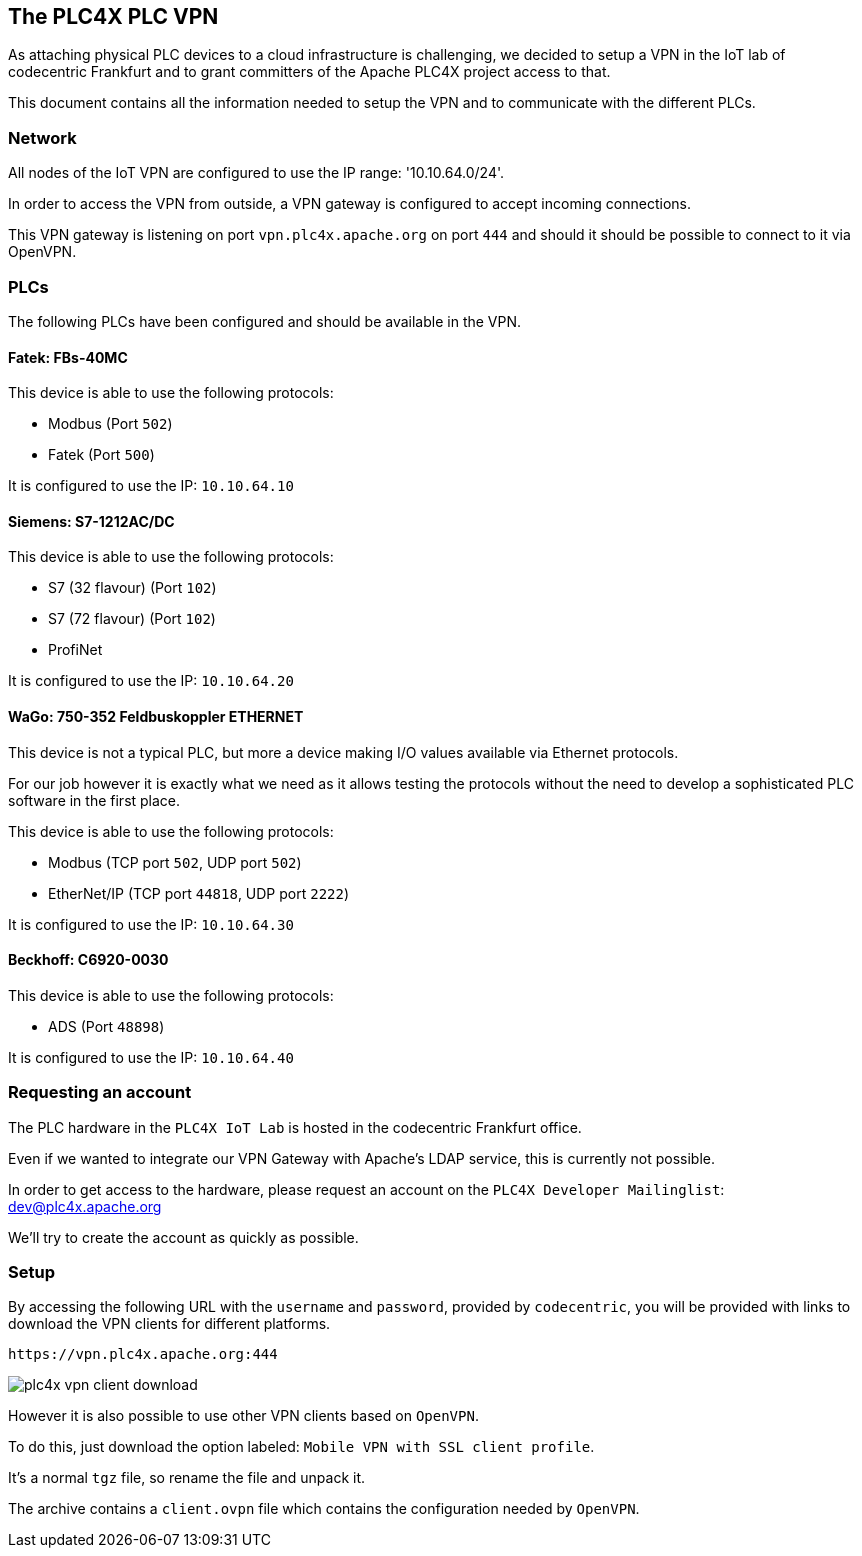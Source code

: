 //
//  Licensed to the Apache Software Foundation (ASF) under one or more
//  contributor license agreements.  See the NOTICE file distributed with
//  this work for additional information regarding copyright ownership.
//  The ASF licenses this file to You under the Apache License, Version 2.0
//  (the "License"); you may not use this file except in compliance with
//  the License.  You may obtain a copy of the License at
//
//      http://www.apache.org/licenses/LICENSE-2.0
//
//  Unless required by applicable law or agreed to in writing, software
//  distributed under the License is distributed on an "AS IS" BASIS,
//  WITHOUT WARRANTIES OR CONDITIONS OF ANY KIND, either express or implied.
//  See the License for the specific language governing permissions and
//  limitations under the License.
//
:imagesdir: ../img/

== The PLC4X PLC VPN

As attaching physical PLC devices to a cloud infrastructure is challenging, we decided to setup a VPN in the IoT lab of codecentric Frankfurt and to grant committers of the Apache PLC4X project access to that.

This document contains all the information needed to setup the VPN and to communicate with the different PLCs.

=== Network

All nodes of the IoT VPN are configured to use the IP range: '10.10.64.0/24'.

In order to access the VPN from outside, a VPN gateway is configured to accept incoming connections.

This VPN gateway is listening on port `vpn.plc4x.apache.org` on port `444` and should it should be possible to connect to it via OpenVPN.

=== PLCs

The following PLCs have been configured and should be available in the VPN.

==== Fatek: FBs-40MC

This device is able to use the following protocols:

- Modbus (Port `502`)
- Fatek (Port `500`)

It is configured to use the IP: `10.10.64.10`

==== Siemens: S7-1212AC/DC

This device is able to use the following protocols:

- S7 (32 flavour) (Port `102`)
- S7 (72 flavour) (Port `102`)
- ProfiNet

It is configured to use the IP: `10.10.64.20`

==== WaGo: 750-352 Feldbuskoppler ETHERNET

This device is not a typical PLC, but more a device making I/O values available via Ethernet protocols.

For our job however it is exactly what we need as it allows testing the protocols without the need to develop a sophisticated PLC software in the first place.

This device is able to use the following protocols:

- Modbus (TCP port `502`, UDP port `502`)
- EtherNet/IP (TCP port `44818`, UDP port `2222`)

It is configured to use the IP: `10.10.64.30`

==== Beckhoff: C6920-0030

This device is able to use the following protocols:

- ADS (Port `48898`)

It is configured to use the IP: `10.10.64.40`

=== Requesting an account

The PLC hardware in the `PLC4X IoT Lab` is hosted in the codecentric Frankfurt office.

Even if we wanted to integrate our VPN Gateway with Apache's LDAP service, this is currently not possible.

In order to get access to the hardware, please request an account on the `PLC4X Developer Mailinglist`: dev@plc4x.apache.org

We'll try to create the account as quickly as possible.

=== Setup

By accessing the following URL with the `username` and `password`, provided by `codecentric`, you will be provided with links to download the VPN clients for different platforms.

   https://vpn.plc4x.apache.org:444

image::plc4x-vpn-client-download.png[]

However it is also possible to use other VPN clients based on `OpenVPN`.

To do this, just download the option labeled: `Mobile VPN with SSL client profile`.

It's a normal `tgz` file, so rename the file and unpack it.

The archive contains a `client.ovpn` file which contains the configuration needed by `OpenVPN`.
